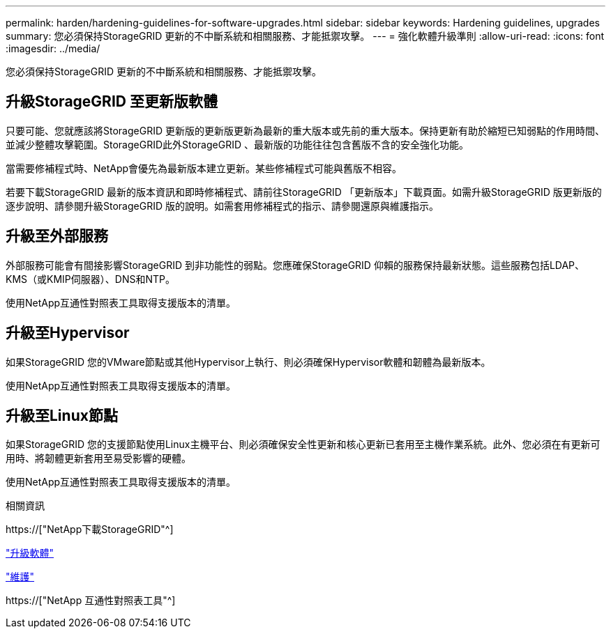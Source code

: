 ---
permalink: harden/hardening-guidelines-for-software-upgrades.html 
sidebar: sidebar 
keywords: Hardening guidelines, upgrades 
summary: 您必須保持StorageGRID 更新的不中斷系統和相關服務、才能抵禦攻擊。 
---
= 強化軟體升級準則
:allow-uri-read: 
:icons: font
:imagesdir: ../media/


[role="lead"]
您必須保持StorageGRID 更新的不中斷系統和相關服務、才能抵禦攻擊。



== 升級StorageGRID 至更新版軟體

只要可能、您就應該將StorageGRID 更新版的更新版更新為最新的重大版本或先前的重大版本。保持更新有助於縮短已知弱點的作用時間、並減少整體攻擊範圍。StorageGRID此外StorageGRID 、最新版的功能往往包含舊版不含的安全強化功能。

當需要修補程式時、NetApp會優先為最新版本建立更新。某些修補程式可能與舊版不相容。

若要下載StorageGRID 最新的版本資訊和即時修補程式、請前往StorageGRID 「更新版本」下載頁面。如需升級StorageGRID 版更新版的逐步說明、請參閱升級StorageGRID 版的說明。如需套用修補程式的指示、請參閱還原與維護指示。



== 升級至外部服務

外部服務可能會有間接影響StorageGRID 到非功能性的弱點。您應確保StorageGRID 仰賴的服務保持最新狀態。這些服務包括LDAP、KMS（或KMIP伺服器）、DNS和NTP。

使用NetApp互通性對照表工具取得支援版本的清單。



== 升級至Hypervisor

如果StorageGRID 您的VMware節點或其他Hypervisor上執行、則必須確保Hypervisor軟體和韌體為最新版本。

使用NetApp互通性對照表工具取得支援版本的清單。



== *升級至Linux節點*

如果StorageGRID 您的支援節點使用Linux主機平台、則必須確保安全性更新和核心更新已套用至主機作業系統。此外、您必須在有更新可用時、將韌體更新套用至易受影響的硬體。

使用NetApp互通性對照表工具取得支援版本的清單。

.相關資訊
https://["NetApp下載StorageGRID"^]

link:../upgrade/index.html["升級軟體"]

link:../maintain/index.html["維護"]

https://["NetApp 互通性對照表工具"^]
